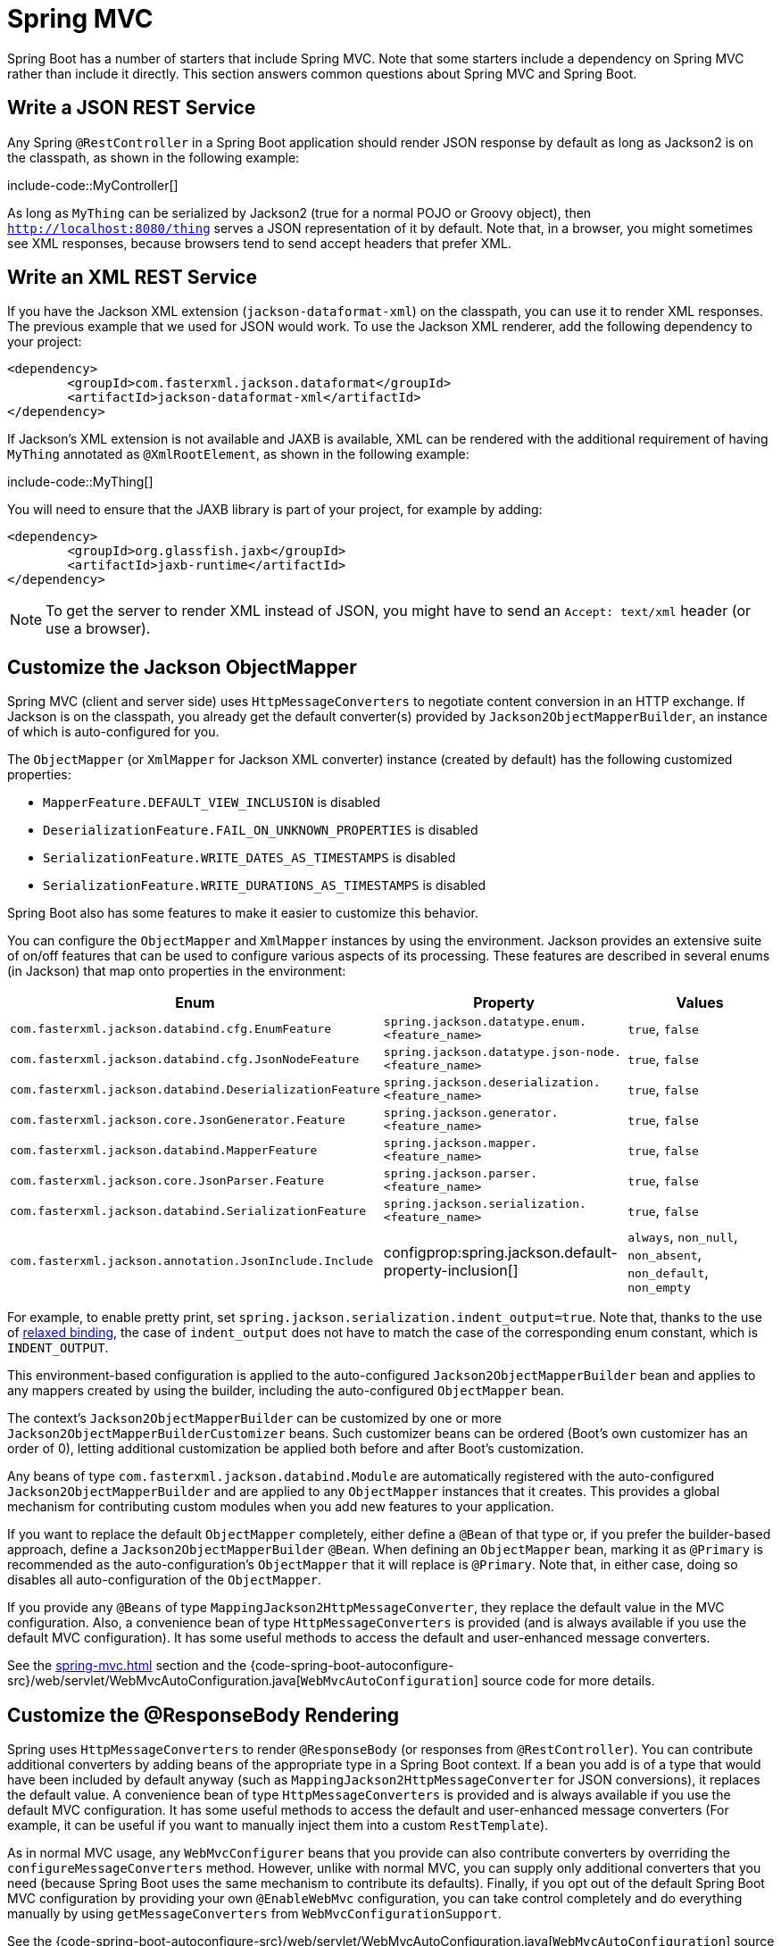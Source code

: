[[howto.spring-mvc]]
= Spring MVC

Spring Boot has a number of starters that include Spring MVC.
Note that some starters include a dependency on Spring MVC rather than include it directly.
This section answers common questions about Spring MVC and Spring Boot.



[[howto.spring-mvc.write-json-rest-service]]
== Write a JSON REST Service

Any Spring `@RestController` in a Spring Boot application should render JSON response by default as long as Jackson2 is on the classpath, as shown in the following example:

include-code::MyController[]

As long as `MyThing` can be serialized by Jackson2 (true for a normal POJO or Groovy object), then `http://localhost:8080/thing` serves a JSON representation of it by default.
Note that, in a browser, you might sometimes see XML responses, because browsers tend to send accept headers that prefer XML.



[[howto.spring-mvc.write-xml-rest-service]]
== Write an XML REST Service

If you have the Jackson XML extension (`jackson-dataformat-xml`) on the classpath, you can use it to render XML responses.
The previous example that we used for JSON would work.
To use the Jackson XML renderer, add the following dependency to your project:

[source,xml]
----
<dependency>
	<groupId>com.fasterxml.jackson.dataformat</groupId>
	<artifactId>jackson-dataformat-xml</artifactId>
</dependency>
----

If Jackson's XML extension is not available and JAXB is available, XML can be rendered with the additional requirement of having `MyThing` annotated as `@XmlRootElement`, as shown in the following example:

include-code::MyThing[]

You will need to ensure that the JAXB library is part of your project, for example by adding:

[source,xml]
----
<dependency>
	<groupId>org.glassfish.jaxb</groupId>
	<artifactId>jaxb-runtime</artifactId>
</dependency>
----

NOTE: To get the server to render XML instead of JSON, you might have to send an `Accept: text/xml` header (or use a browser).



[[howto.spring-mvc.customize-jackson-objectmapper]]
== Customize the Jackson ObjectMapper

Spring MVC (client and server side) uses `HttpMessageConverters` to negotiate content conversion in an HTTP exchange.
If Jackson is on the classpath, you already get the default converter(s) provided by `Jackson2ObjectMapperBuilder`, an instance of which is auto-configured for you.

The `ObjectMapper` (or `XmlMapper` for Jackson XML converter) instance (created by default) has the following customized properties:

* `MapperFeature.DEFAULT_VIEW_INCLUSION` is disabled
* `DeserializationFeature.FAIL_ON_UNKNOWN_PROPERTIES` is disabled
* `SerializationFeature.WRITE_DATES_AS_TIMESTAMPS` is disabled
* `SerializationFeature.WRITE_DURATIONS_AS_TIMESTAMPS` is disabled

Spring Boot also has some features to make it easier to customize this behavior.

You can configure the `ObjectMapper` and `XmlMapper` instances by using the environment.
Jackson provides an extensive suite of on/off features that can be used to configure various aspects of its processing.
These features are described in several enums (in Jackson) that map onto properties in the environment:

|===
| Enum | Property | Values

| `com.fasterxml.jackson.databind.cfg.EnumFeature`
| `spring.jackson.datatype.enum.<feature_name>`
| `true`, `false`

| `com.fasterxml.jackson.databind.cfg.JsonNodeFeature`
| `spring.jackson.datatype.json-node.<feature_name>`
| `true`, `false`

| `com.fasterxml.jackson.databind.DeserializationFeature`
| `spring.jackson.deserialization.<feature_name>`
| `true`, `false`

| `com.fasterxml.jackson.core.JsonGenerator.Feature`
| `spring.jackson.generator.<feature_name>`
| `true`, `false`

| `com.fasterxml.jackson.databind.MapperFeature`
| `spring.jackson.mapper.<feature_name>`
| `true`, `false`

| `com.fasterxml.jackson.core.JsonParser.Feature`
| `spring.jackson.parser.<feature_name>`
| `true`, `false`

| `com.fasterxml.jackson.databind.SerializationFeature`
| `spring.jackson.serialization.<feature_name>`
| `true`, `false`

| `com.fasterxml.jackson.annotation.JsonInclude.Include`
| configprop:spring.jackson.default-property-inclusion[]
| `always`, `non_null`, `non_absent`, `non_default`, `non_empty`
|===

For example, to enable pretty print, set `spring.jackson.serialization.indent_output=true`.
Note that, thanks to the use of xref:reference:features/external-config.adoc#features.external-config.typesafe-configuration-properties.relaxed-binding[relaxed binding], the case of `indent_output` does not have to match the case of the corresponding enum constant, which is `INDENT_OUTPUT`.

This environment-based configuration is applied to the auto-configured `Jackson2ObjectMapperBuilder` bean and applies to any mappers created by using the builder, including the auto-configured `ObjectMapper` bean.

The context's `Jackson2ObjectMapperBuilder` can be customized by one or more `Jackson2ObjectMapperBuilderCustomizer` beans.
Such customizer beans can be ordered (Boot's own customizer has an order of 0), letting additional customization be applied both before and after Boot's customization.

Any beans of type `com.fasterxml.jackson.databind.Module` are automatically registered with the auto-configured `Jackson2ObjectMapperBuilder` and are applied to any `ObjectMapper` instances that it creates.
This provides a global mechanism for contributing custom modules when you add new features to your application.

If you want to replace the default `ObjectMapper` completely, either define a `@Bean` of that type or, if you prefer the builder-based approach, define a `Jackson2ObjectMapperBuilder` `@Bean`.
When defining an `ObjectMapper` bean, marking it as `@Primary` is recommended as the auto-configuration's `ObjectMapper` that it will replace is `@Primary`.
Note that, in either case, doing so disables all auto-configuration of the `ObjectMapper`.

If you provide any `@Beans` of type `MappingJackson2HttpMessageConverter`, they replace the default value in the MVC configuration.
Also, a convenience bean of type `HttpMessageConverters` is provided (and is always available if you use the default MVC configuration).
It has some useful methods to access the default and user-enhanced message converters.

See the xref:spring-mvc.adoc#howto.spring-mvc.customize-responsebody-rendering[] section and the {code-spring-boot-autoconfigure-src}/web/servlet/WebMvcAutoConfiguration.java[`WebMvcAutoConfiguration`] source code for more details.



[[howto.spring-mvc.customize-responsebody-rendering]]
== Customize the @ResponseBody Rendering

Spring uses `HttpMessageConverters` to render `@ResponseBody` (or responses from `@RestController`).
You can contribute additional converters by adding beans of the appropriate type in a Spring Boot context.
If a bean you add is of a type that would have been included by default anyway (such as `MappingJackson2HttpMessageConverter` for JSON conversions), it replaces the default value.
A convenience bean of type `HttpMessageConverters` is provided and is always available if you use the default MVC configuration.
It has some useful methods to access the default and user-enhanced message converters (For example, it can be useful if you want to manually inject them into a custom `RestTemplate`).

As in normal MVC usage, any `WebMvcConfigurer` beans that you provide can also contribute converters by overriding the `configureMessageConverters` method.
However, unlike with normal MVC, you can supply only additional converters that you need (because Spring Boot uses the same mechanism to contribute its defaults).
Finally, if you opt out of the default Spring Boot MVC configuration by providing your own `@EnableWebMvc` configuration, you can take control completely and do everything manually by using `getMessageConverters` from `WebMvcConfigurationSupport`.

See the {code-spring-boot-autoconfigure-src}/web/servlet/WebMvcAutoConfiguration.java[`WebMvcAutoConfiguration`] source code for more details.



[[howto.spring-mvc.multipart-file-uploads]]
== Handling Multipart File Uploads

Spring Boot embraces the servlet 5 `jakarta.servlet.http.Part` API to support uploading files.
By default, Spring Boot configures Spring MVC with a maximum size of 1MB per file and a maximum of 10MB of file data in a single request.
You may override these values, the location to which intermediate data is stored (for example, to the `/tmp` directory), and the threshold past which data is flushed to disk by using the properties exposed in the `MultipartProperties` class.
For example, if you want to specify that files be unlimited, set the configprop:spring.servlet.multipart.max-file-size[] property to `-1`.

The multipart support is helpful when you want to receive multipart encoded file data as a `@RequestParam`-annotated parameter of type `MultipartFile` in a Spring MVC controller handler method.

See the {code-spring-boot-autoconfigure-src}/web/servlet/MultipartAutoConfiguration.java[`MultipartAutoConfiguration`] source for more details.

NOTE: It is recommended to use the container's built-in support for multipart uploads rather than introduce an additional dependency such as Apache Commons File Upload.



[[howto.spring-mvc.switch-off-dispatcherservlet]]
== Switch Off the Spring MVC DispatcherServlet

By default, all content is served from the root of your application (`/`).
If you would rather map to a different path, you can configure one as follows:

[configprops,yaml]
----
spring:
  mvc:
    servlet:
      path: "/mypath"
----

If you have additional servlets you can declare a `@Bean` of type `Servlet` or `ServletRegistrationBean` for each and Spring Boot will register them transparently to the container.
Because servlets are registered that way, they can be mapped to a sub-context of the `DispatcherServlet` without invoking it.

Configuring the `DispatcherServlet` yourself is unusual but if you really need to do it, a `@Bean` of type `DispatcherServletPath` must be provided as well to provide the path of your custom `DispatcherServlet`.



[[howto.spring-mvc.switch-off-default-configuration]]
== Switch Off the Default MVC Configuration

The easiest way to take complete control over MVC configuration is to provide your own `@Configuration` with the `@EnableWebMvc` annotation.
Doing so leaves all MVC configuration in your hands.



[[howto.spring-mvc.customize-view-resolvers]]
== Customize ViewResolvers

A `ViewResolver` is a core component of Spring MVC, translating view names in `@Controller` to actual `View` implementations.
Note that `ViewResolvers` are mainly used in UI applications, rather than REST-style services (a `View` is not used to render a `@ResponseBody`).
There are many implementations of `ViewResolver` to choose from, and Spring on its own is not opinionated about which ones you should use.
Spring Boot, on the other hand, installs one or two for you, depending on what it finds on the classpath and in the application context.
The `DispatcherServlet` uses all the resolvers it finds in the application context, trying each one in turn until it gets a result.
If you add your own, you have to be aware of the order and in which position your resolver is added.

`WebMvcAutoConfiguration` adds the following `ViewResolvers` to your context:

* An `InternalResourceViewResolver` named '`defaultViewResolver`'.
  This one locates physical resources that can be rendered by using the `DefaultServlet` (including static resources and JSP pages, if you use those).
  It applies a prefix and a suffix to the view name and then looks for a physical resource with that path in the servlet context (the defaults are both empty but are accessible for external configuration through `spring.mvc.view.prefix` and `spring.mvc.view.suffix`).
  You can override it by providing a bean of the same type.
* A `BeanNameViewResolver` named '`beanNameViewResolver`'.
  This is a useful member of the view resolver chain and picks up any beans with the same name as the `View` being resolved.
  It should not be necessary to override or replace it.
* A `ContentNegotiatingViewResolver` named '`viewResolver`' is added only if there *are* actually beans of type `View` present.
  This is a composite resolver, delegating to all the others and attempting to find a match to the '`Accept`' HTTP header sent by the client.
  There is a useful https://spring.io/blog/2013/06/03/content-negotiation-using-views[blog about `ContentNegotiatingViewResolver`] that you might like to study to learn more, and you might also look at the source code for detail.
  You can switch off the auto-configured `ContentNegotiatingViewResolver` by defining a bean named '`viewResolver`'.
* If you use Thymeleaf, you also have a `ThymeleafViewResolver` named '`thymeleafViewResolver`'.
  It looks for resources by surrounding the view name with a prefix and suffix.
  The prefix is `spring.thymeleaf.prefix`, and the suffix is `spring.thymeleaf.suffix`.
  The values of the prefix and suffix default to '`classpath:/templates/`' and '`.html`', respectively.
  You can override `ThymeleafViewResolver` by providing a bean of the same name.
* If you use FreeMarker, you also have a `FreeMarkerViewResolver` named '`freeMarkerViewResolver`'.
  It looks for resources in a loader path (which is externalized to `spring.freemarker.templateLoaderPath` and has a default value of '`classpath:/templates/`') by surrounding the view name with a prefix and a suffix.
  The prefix is externalized to `spring.freemarker.prefix`, and the suffix is externalized to `spring.freemarker.suffix`.
  The default values of the prefix and suffix are empty and '`.ftlh`', respectively.
  You can override `FreeMarkerViewResolver` by providing a bean of the same name.
* If you use Groovy templates (actually, if `groovy-templates` is on your classpath), you also have a `GroovyMarkupViewResolver` named '`groovyMarkupViewResolver`'.
  It looks for resources in a loader path by surrounding the view name with a prefix and suffix (externalized to `spring.groovy.template.prefix` and `spring.groovy.template.suffix`).
  The prefix and suffix have default values of '`classpath:/templates/`' and '`.tpl`', respectively.
  You can override `GroovyMarkupViewResolver` by providing a bean of the same name.
* If you use Mustache, you also have a `MustacheViewResolver` named '`mustacheViewResolver`'.
  It looks for resources by surrounding the view name with a prefix and suffix.
  The prefix is `spring.mustache.prefix`, and the suffix is `spring.mustache.suffix`.
  The values of the prefix and suffix default to '`classpath:/templates/`' and '`.mustache`', respectively.
  You can override `MustacheViewResolver` by providing a bean of the same name.

For more detail, see the following sections:

* {code-spring-boot-autoconfigure-src}/web/servlet/WebMvcAutoConfiguration.java[`WebMvcAutoConfiguration`]
* {code-spring-boot-autoconfigure-src}/thymeleaf/ThymeleafAutoConfiguration.java[`ThymeleafAutoConfiguration`]
* {code-spring-boot-autoconfigure-src}/freemarker/FreeMarkerAutoConfiguration.java[`FreeMarkerAutoConfiguration`]
* {code-spring-boot-autoconfigure-src}/groovy/template/GroovyTemplateAutoConfiguration.java[`GroovyTemplateAutoConfiguration`]



[[howto.spring-mvc.customize-whitelabel-error-page]]
== Customize the '`whitelabel`' Error Page

Spring Boot installs a '`whitelabel`' error page that you see in a browser client if you encounter a server error (machine clients consuming JSON and other media types should see a sensible response with the right error code).

NOTE: Set `server.error.whitelabel.enabled=false` to switch the default error page off.
Doing so restores the default of the servlet container that you are using.
Note that Spring Boot still tries to resolve the error view, so you should probably add your own error page rather than disabling it completely.

Overriding the error page with your own depends on the templating technology that you use.
For example, if you use Thymeleaf, you can add an `error.html` template.
If you use FreeMarker, you can add an `error.ftlh` template.
In general, you need a `View` that resolves with a name of `error` or a `@Controller` that handles the `/error` path.
Unless you replaced some of the default configuration, you should find a `BeanNameViewResolver` in your `ApplicationContext`, so a `@Bean` named `error` would be one way of doing that.
See {code-spring-boot-autoconfigure-src}/web/servlet/error/ErrorMvcAutoConfiguration.java[`ErrorMvcAutoConfiguration`] for more options.

See also the section on xref:reference:web/servlet.adoc#web.servlet.spring-mvc.error-handling[] for details of how to register handlers in the servlet container.
